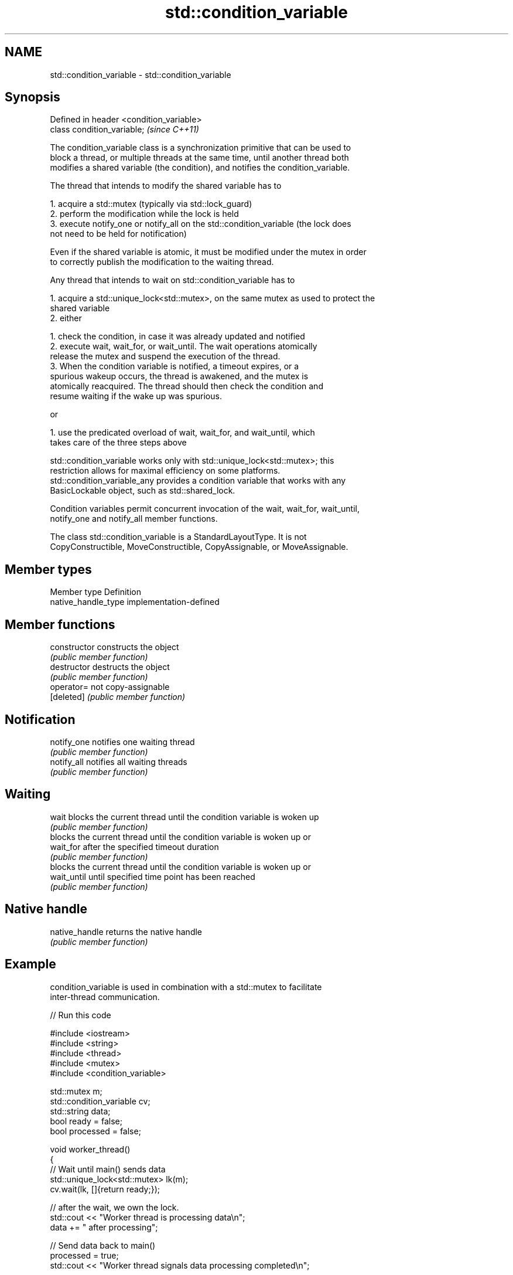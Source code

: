 .TH std::condition_variable 3 "2022.03.29" "http://cppreference.com" "C++ Standard Libary"
.SH NAME
std::condition_variable \- std::condition_variable

.SH Synopsis
   Defined in header <condition_variable>
   class condition_variable;               \fI(since C++11)\fP

   The condition_variable class is a synchronization primitive that can be used to
   block a thread, or multiple threads at the same time, until another thread both
   modifies a shared variable (the condition), and notifies the condition_variable.

   The thread that intends to modify the shared variable has to

    1. acquire a std::mutex (typically via std::lock_guard)
    2. perform the modification while the lock is held
    3. execute notify_one or notify_all on the std::condition_variable (the lock does
       not need to be held for notification)

   Even if the shared variable is atomic, it must be modified under the mutex in order
   to correctly publish the modification to the waiting thread.

   Any thread that intends to wait on std::condition_variable has to

    1. acquire a std::unique_lock<std::mutex>, on the same mutex as used to protect the
       shared variable
    2. either

             1. check the condition, in case it was already updated and notified
             2. execute wait, wait_for, or wait_until. The wait operations atomically
                release the mutex and suspend the execution of the thread.
             3. When the condition variable is notified, a timeout expires, or a
                spurious wakeup occurs, the thread is awakened, and the mutex is
                atomically reacquired. The thread should then check the condition and
                resume waiting if the wake up was spurious.

                        or

             1. use the predicated overload of wait, wait_for, and wait_until, which
                takes care of the three steps above

   std::condition_variable works only with std::unique_lock<std::mutex>; this
   restriction allows for maximal efficiency on some platforms.
   std::condition_variable_any provides a condition variable that works with any
   BasicLockable object, such as std::shared_lock.

   Condition variables permit concurrent invocation of the wait, wait_for, wait_until,
   notify_one and notify_all member functions.

   The class std::condition_variable is a StandardLayoutType. It is not
   CopyConstructible, MoveConstructible, CopyAssignable, or MoveAssignable.

.SH Member types

   Member type        Definition
   native_handle_type implementation-defined

.SH Member functions

   constructor   constructs the object
                 \fI(public member function)\fP
   destructor    destructs the object
                 \fI(public member function)\fP
   operator=     not copy-assignable
   [deleted]     \fI(public member function)\fP
.SH Notification
   notify_one    notifies one waiting thread
                 \fI(public member function)\fP
   notify_all    notifies all waiting threads
                 \fI(public member function)\fP
.SH Waiting
   wait          blocks the current thread until the condition variable is woken up
                 \fI(public member function)\fP
                 blocks the current thread until the condition variable is woken up or
   wait_for      after the specified timeout duration
                 \fI(public member function)\fP
                 blocks the current thread until the condition variable is woken up or
   wait_until    until specified time point has been reached
                 \fI(public member function)\fP
.SH Native handle
   native_handle returns the native handle
                 \fI(public member function)\fP

.SH Example

   condition_variable is used in combination with a std::mutex to facilitate
   inter-thread communication.


// Run this code

 #include <iostream>
 #include <string>
 #include <thread>
 #include <mutex>
 #include <condition_variable>

 std::mutex m;
 std::condition_variable cv;
 std::string data;
 bool ready = false;
 bool processed = false;

 void worker_thread()
 {
     // Wait until main() sends data
     std::unique_lock<std::mutex> lk(m);
     cv.wait(lk, []{return ready;});

     // after the wait, we own the lock.
     std::cout << "Worker thread is processing data\\n";
     data += " after processing";

     // Send data back to main()
     processed = true;
     std::cout << "Worker thread signals data processing completed\\n";

     // Manual unlocking is done before notifying, to avoid waking up
     // the waiting thread only to block again (see notify_one for details)
     lk.unlock();
     cv.notify_one();
 }

 int main()
 {
     std::thread worker(worker_thread);

     data = "Example data";
     // send data to the worker thread
     {
         std::lock_guard<std::mutex> lk(m);
         ready = true;
         std::cout << "main() signals data ready for processing\\n";
     }
     cv.notify_one();

     // wait for the worker
     {
         std::unique_lock<std::mutex> lk(m);
         cv.wait(lk, []{return processed;});
     }
     std::cout << "Back in main(), data = " << data << '\\n';

     worker.join();
 }

.SH Output:

 main() signals data ready for processing
 Worker thread is processing data
 Worker thread signals data processing completed
 Back in main(), data = Example data after processing

.SH See also

   condition_variable_any provides a condition variable associated with any lock type
   \fI(C++11)\fP                \fI(class)\fP
   mutex                  provides basic mutual exclusion facility
   \fI(C++11)\fP                \fI(class)\fP
   lock_guard             implements a strictly scope-based mutex ownership wrapper
   \fI(C++11)\fP                \fI(class template)\fP
   unique_lock            implements movable mutex ownership wrapper
   \fI(C++11)\fP                \fI(class template)\fP
